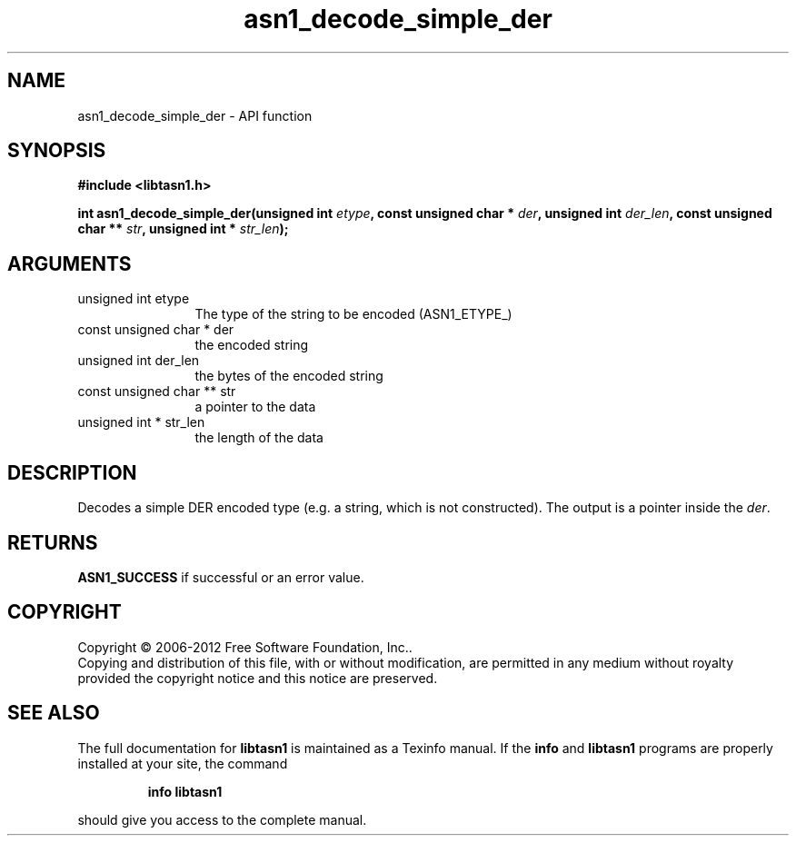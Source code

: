 .\" DO NOT MODIFY THIS FILE!  It was generated by gdoc.
.TH "asn1_decode_simple_der" 3 "3.1" "libtasn1" "libtasn1"
.SH NAME
asn1_decode_simple_der \- API function
.SH SYNOPSIS
.B #include <libtasn1.h>
.sp
.BI "int asn1_decode_simple_der(unsigned int " etype ", const unsigned char * " der ", unsigned int " der_len ", const unsigned char ** " str ", unsigned int * " str_len ");"
.SH ARGUMENTS
.IP "unsigned int etype" 12
The type of the string to be encoded (ASN1_ETYPE_)
.IP "const unsigned char * der" 12
the encoded string
.IP "unsigned int der_len" 12
the bytes of the encoded string
.IP "const unsigned char ** str" 12
a pointer to the data
.IP "unsigned int * str_len" 12
the length of the data
.SH "DESCRIPTION"
Decodes a simple DER encoded type (e.g. a string, which is not constructed).
The output is a pointer inside the \fIder\fP.
.SH "RETURNS"
\fBASN1_SUCCESS\fP if successful or an error value. 
.SH COPYRIGHT
Copyright \(co 2006-2012 Free Software Foundation, Inc..
.br
Copying and distribution of this file, with or without modification,
are permitted in any medium without royalty provided the copyright
notice and this notice are preserved.
.SH "SEE ALSO"
The full documentation for
.B libtasn1
is maintained as a Texinfo manual.  If the
.B info
and
.B libtasn1
programs are properly installed at your site, the command
.IP
.B info libtasn1
.PP
should give you access to the complete manual.
